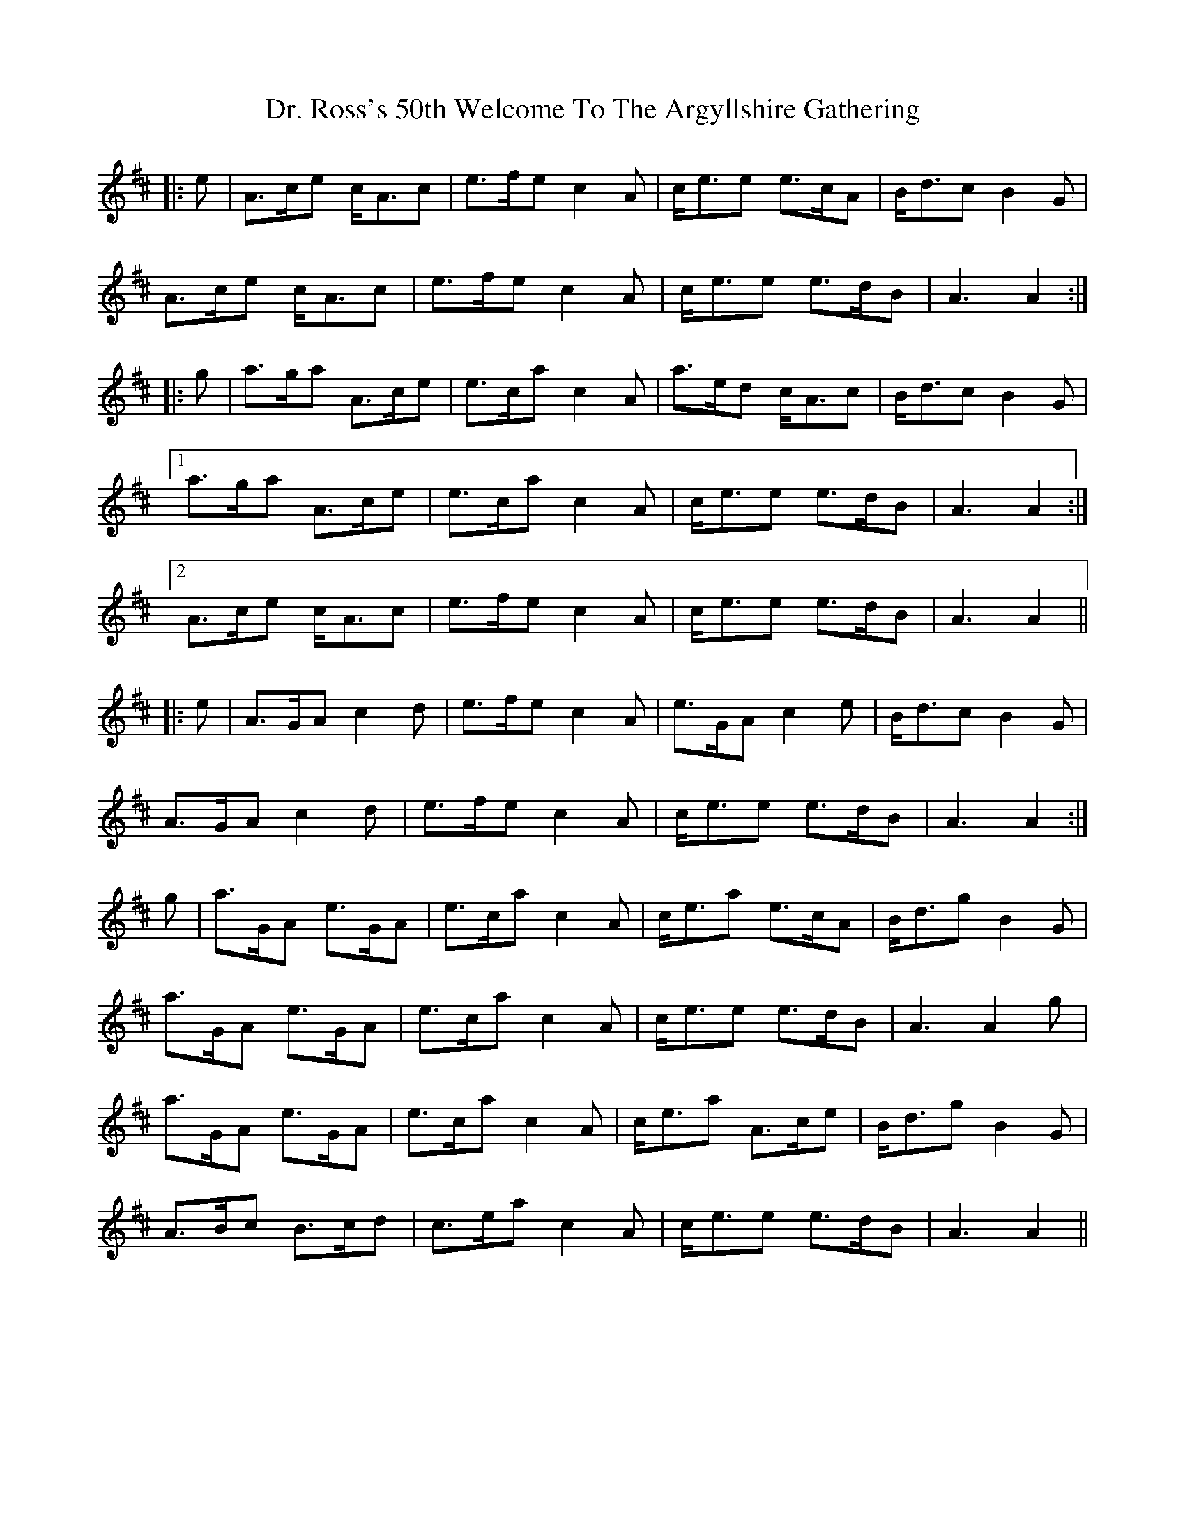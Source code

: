 X: 10775
T: Dr. Ross's 50th Welcome To The Argyllshire Gathering
R: march
M: 
K: Amixolydian
|:e|A>ce c<Ac|e>fe c2 A|c<ee e>cA|B<dc B2 G|
A>ce c<Ac|e>fe c2 A|c<ee e>dB|A3 A2:|
|:g|a>ga A>ce|e>ca c2 A|a>ed c<Ac|B<dc B2 G|
[1 a>ga A>ce|e>ca c2 A|c<ee e>dB|A3 A2:|
[2 A>ce c<Ac|e>fe c2 A|c<ee e>dB|A3 A2||
|:e|A>GA c2 d|e>fe c2 A|e>GA c2 e|B<dc B2 G|
A>GA c2 d|e>fe c2 A|c<ee e>dB|A3 A2:|
g|a>GA e>GA|e>ca c2 A|c<ea e>cA|B<dg B2 G|
a>GA e>GA|e>ca c2 A|c<ee e>dB|A3 A2 g|
a>GA e>GA|e>ca c2 A|c<ea A>ce|B<dg B2 G|
A>Bc B>cd|c>ea c2 A|c<ee e>dB|A3 A2||

